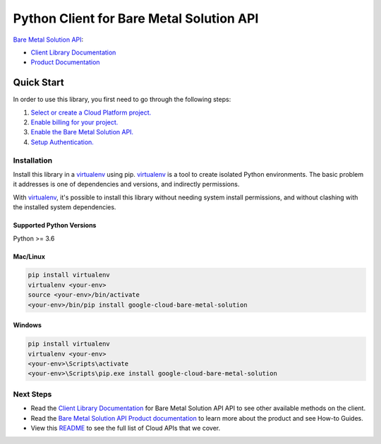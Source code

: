 Python Client for Bare Metal Solution API
=========================================

|GA| |pypi| |versions|

`Bare Metal Solution API`_:

- `Client Library Documentation`_
- `Product Documentation`_

.. |GA| image:: https://img.shields.io/badge/support-GA-gold.svg
   :target: https://github.com/googleapis/google-cloud-python/blob/main/README.rst#general-availability
.. |pypi| image:: https://img.shields.io/pypi/v/google-cloud-bare-metal-solution.svg
   :target: https://pypi.org/project/google-cloud-bare-metal-solution/
.. |versions| image:: https://img.shields.io/pypi/pyversions/google-cloud-bare-metal-solution.svg
   :target: https://pypi.org/project/google-cloud-bare-metal-solution/
.. _Bare Metal Solution API: https://cloud.google.com/bare-metal
.. _Client Library Documentation: https://cloud.google.com/python/docs/reference/baremetalsolution/latest
.. _Product Documentation:  https://cloud.google.com/bare-metal/docs

Quick Start
-----------

In order to use this library, you first need to go through the following steps:

1. `Select or create a Cloud Platform project.`_
2. `Enable billing for your project.`_
3. `Enable the Bare Metal Solution API.`_
4. `Setup Authentication.`_

.. _Select or create a Cloud Platform project.: https://console.cloud.google.com/project
.. _Enable billing for your project.: https://cloud.google.com/billing/docs/how-to/modify-project#enable_billing_for_a_project
.. _Enable the Bare Metal Solution API.:  https://cloud.google.com/bare-metal/docs
.. _Setup Authentication.: https://googleapis.dev/python/google-api-core/latest/auth.html

Installation
~~~~~~~~~~~~

Install this library in a `virtualenv`_ using pip. `virtualenv`_ is a tool to
create isolated Python environments. The basic problem it addresses is one of
dependencies and versions, and indirectly permissions.

With `virtualenv`_, it's possible to install this library without needing system
install permissions, and without clashing with the installed system
dependencies.

.. _`virtualenv`: https://virtualenv.pypa.io/en/latest/


Supported Python Versions
^^^^^^^^^^^^^^^^^^^^^^^^^
Python >= 3.6


Mac/Linux
^^^^^^^^^

.. code-block:: console

    pip install virtualenv
    virtualenv <your-env>
    source <your-env>/bin/activate
    <your-env>/bin/pip install google-cloud-bare-metal-solution


Windows
^^^^^^^

.. code-block:: console

    pip install virtualenv
    virtualenv <your-env>
    <your-env>\Scripts\activate
    <your-env>\Scripts\pip.exe install google-cloud-bare-metal-solution

Next Steps
~~~~~~~~~~

-  Read the `Client Library Documentation`_ for Bare Metal Solution API
   API to see other available methods on the client.
-  Read the `Bare Metal Solution API Product documentation`_ to learn
   more about the product and see How-to Guides.
-  View this `README`_ to see the full list of Cloud
   APIs that we cover.

.. _Bare Metal Solution API Product documentation:  https://cloud.google.com/bare-metal/docs
.. _README: https://github.com/googleapis/google-cloud-python/blob/main/README.rst